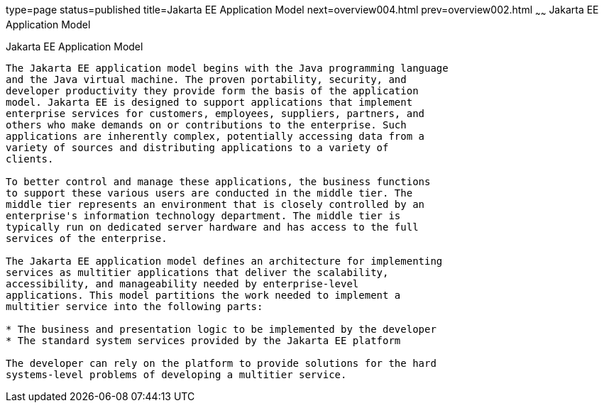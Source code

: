 type=page
status=published
title=Jakarta EE Application Model
next=overview004.html
prev=overview002.html
~~~~~~
Jakarta EE Application Model
============================

[[BNAAX]][[java-ee-application-model]]

Jakarta EE Application Model
----------------------------

The Jakarta EE application model begins with the Java programming language
and the Java virtual machine. The proven portability, security, and
developer productivity they provide form the basis of the application
model. Jakarta EE is designed to support applications that implement
enterprise services for customers, employees, suppliers, partners, and
others who make demands on or contributions to the enterprise. Such
applications are inherently complex, potentially accessing data from a
variety of sources and distributing applications to a variety of
clients.

To better control and manage these applications, the business functions
to support these various users are conducted in the middle tier. The
middle tier represents an environment that is closely controlled by an
enterprise's information technology department. The middle tier is
typically run on dedicated server hardware and has access to the full
services of the enterprise.

The Jakarta EE application model defines an architecture for implementing
services as multitier applications that deliver the scalability,
accessibility, and manageability needed by enterprise-level
applications. This model partitions the work needed to implement a
multitier service into the following parts:

* The business and presentation logic to be implemented by the developer
* The standard system services provided by the Jakarta EE platform

The developer can rely on the platform to provide solutions for the hard
systems-level problems of developing a multitier service.


